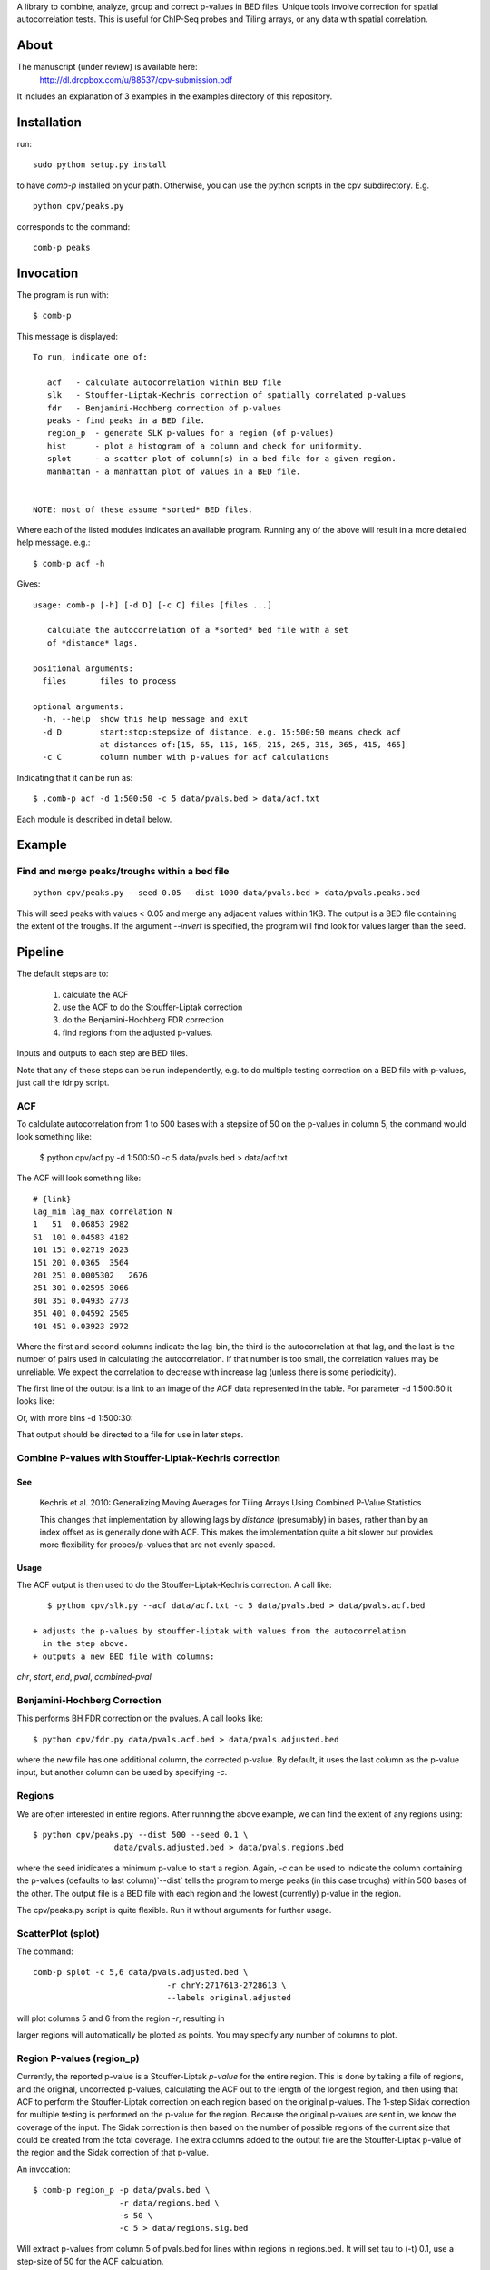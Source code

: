 A library to combine, analyze, group and correct p-values in BED files.
Unique tools involve correction for spatial autocorrelation tests.
This is useful for ChIP-Seq probes and Tiling arrays, or any data with spatial
correlation.

About
=====

The manuscript (under review) is available here:
	http://dl.dropbox.com/u/88537/cpv-submission.pdf

It includes an explanation of 3 examples in the examples directory
of this repository.

Installation
============

run::

    sudo python setup.py install

to have `comb-p` installed on your path.
Otherwise, you can use the python scripts in the cpv subdirectory.
E.g.
::

    python cpv/peaks.py

corresponds to the command::

    comb-p peaks


Invocation
==========
The program is run with::

   $ comb-p

This message is displayed::

    To run, indicate one of:

       acf   - calculate autocorrelation within BED file
       slk   - Stouffer-Liptak-Kechris correction of spatially correlated p-values
       fdr   - Benjamini-Hochberg correction of p-values
       peaks - find peaks in a BED file.
       region_p  - generate SLK p-values for a region (of p-values)
       hist      - plot a histogram of a column and check for uniformity.
       splot     - a scatter plot of column(s) in a bed file for a given region.
       manhattan - a manhattan plot of values in a BED file.


    NOTE: most of these assume *sorted* BED files.


Where each of the listed modules indicates an available program.
Running any of the above will result in a more detailed help message. e.g.::

    $ comb-p acf -h

Gives::

    usage: comb-p [-h] [-d D] [-c C] files [files ...]

       calculate the autocorrelation of a *sorted* bed file with a set
       of *distance* lags.

    positional arguments:
      files       files to process

    optional arguments:
      -h, --help  show this help message and exit
      -d D        start:stop:stepsize of distance. e.g. 15:500:50 means check acf
                  at distances of:[15, 65, 115, 165, 215, 265, 315, 365, 415, 465]
      -c C        column number with p-values for acf calculations


Indicating that it can be run as::

    $ .comb-p acf -d 1:500:50 -c 5 data/pvals.bed > data/acf.txt

Each module is described in detail below.

Example
=======

Find and merge peaks/troughs within a bed file
----------------------------------------------
::

     python cpv/peaks.py --seed 0.05 --dist 1000 data/pvals.bed > data/pvals.peaks.bed

This will seed peaks with values < 0.05 and merge any adjacent values
within 1KB. The output is a BED file containing the extent of the troughs.
If the argument `--invert` is specified, the program will find look for
values larger than the seed.

Pipeline
========

The default steps are to:

 1) calculate the ACF
 2) use the ACF to do the Stouffer-Liptak correction
 3) do the Benjamini-Hochberg FDR correction
 4) find regions from the adjusted p-values.

Inputs and outputs to each step are BED files.

Note that any of these steps can be run independently, e.g. to do multiple
testing correction on a BED file with p-values, just call the fdr.py script.

ACF
---
To calclulate autocorrelation from 1 to 500 bases with a stepsize of 50
on the p-values in column 5, the command would look something like:

    $ python cpv/acf.py -d 1:500:50 -c 5 data/pvals.bed > data/acf.txt

The ACF will look something like::

    # {link}
    lag_min lag_max correlation N
    1   51  0.06853 2982
    51  101 0.04583 4182
    101 151 0.02719 2623
    151 201 0.0365  3564
    201 251 0.0005302   2676
    251 301 0.02595 3066
    301 351 0.04935 2773
    351 401 0.04592 2505
    401 451 0.03923 2972

Where the first and second columns indicate the lag-bin, the third is the
autocorrelation at that lag, and the last is the number of pairs used in
calculating the autocorrelation.
If that number is too small, the correlation values may be unreliable.
We expect the correlation to decrease with increase lag (unless there is some
periodicity).

The first line of the output is a link to an image of the ACF data represented
in the table. For parameter -d 1:500:60 it looks like:

.. image:: https://raw.github.com/brentp/combined-pvalues/master/data/1_500_60.png

Or, with more bins -d 1:500:30:

.. image:: https://raw.github.com/brentp/combined-pvalues/master/data/1_500_30.png

That output should be directed to a file for use in later steps.

Combine P-values with Stouffer-Liptak-Kechris correction
--------------------------------------------------------

See
+++

    Kechris et al. 2010:
    Generalizing Moving Averages for Tiling
    Arrays Using Combined P-Value Statistics

    This changes that implementation by allowing lags by *distance* (presumably)
    in bases, rather than by an index offset as is generally done with ACF.
    This makes the implementation quite a bit slower but provides more
    flexibility for probes/p-values that are not evenly spaced.

Usage
+++++

The ACF output is then used to do the Stouffer-Liptak-Kechris correction.
A call like::

    $ python cpv/slk.py --acf data/acf.txt -c 5 data/pvals.bed > data/pvals.acf.bed

 + adjusts the p-values by stouffer-liptak with values from the autocorrelation
   in the step above.
 + outputs a new BED file with columns:

*chr*, *start*, *end*, *pval*, *combined-pval*

Benjamini-Hochberg Correction
-----------------------------

This performs BH FDR correction on the pvalues. A call looks like::

    $ python cpv/fdr.py data/pvals.acf.bed > data/pvals.adjusted.bed

where the new file has one additional column, the corrected p-value. By
default, it uses the last column as the p-value input, but another column can
be used by specifying *-c*.

Regions
-------
We are often interested in entire regions. After running the above example, we
can find the extent of any regions using::

    $ python cpv/peaks.py --dist 500 --seed 0.1 \
                     data/pvals.adjusted.bed > data/pvals.regions.bed

where the seed inidicates a minimum p-value to start a region.
Again, *-c* can be used to indicate the column containing the p-values
(defaults to last column)`--dist` tells the program to merge peaks (in this case
troughs) within 500 bases of the other.
The output file is a BED file with each region and the lowest (currently)
p-value in the region.

The cpv/peaks.py script is quite flexible. Run it without arguments for
further usage.

ScatterPlot (splot)
-------------------

The command::

    comb-p splot -c 5,6 data/pvals.adjusted.bed \
                                -r chrY:2717613-2728613 \
                                --labels original,adjusted

will plot columns 5 and 6 from the region `-r`, resulting in

.. image:: https://raw.github.com/brentp/combined-pvalues/master/data/scatter.png

larger regions will automatically be plotted as points.
You may specify any number of columns to plot.


Region P-values (region_p)
--------------------------

Currently, the reported p-value is a Stouffer-Liptak *p-value* for the entire
region. This is done by taking a file of regions, and the original,
uncorrected p-values, calculating the ACF out to the length of the longest
region, and then using that ACF to perform the Stouffer-Liptak correction on
each region based on the original p-values.
The 1-step Sidak correction for multiple testing is performed on the p-value
for the region. Because the original p-values are sent in, we know the
coverage of the input. The Sidak correction is then based on the number of
possible regions of the current size that could be created from the total
coverage. The extra columns added to the output file are the Stouffer-Liptak
p-value of the region and the Sidak correction of that p-value.


An invocation::

   $ comb-p region_p -p data/pvals.bed \
                     -r data/regions.bed \
                     -s 50 \
                     -c 5 > data/regions.sig.bed

Will extract p-values from column 5 of pvals.bed for lines within regions in
regions.bed. It will set tau to (-t) 0.1, use a step-size of 50 for the ACF
calculation.

Frequently Asked Questions
==========================

See the Wiki `F.A.Q.`_

.. _`F.A.Q.`: https://github.com/brentp/combined-pvalues/wiki/F.A.Q.
